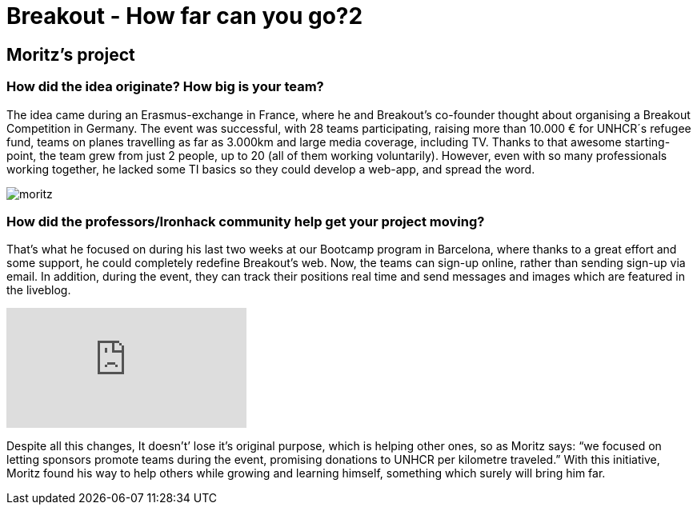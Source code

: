= Breakout - How far can you go?2
:hp-image: moritz_cover.png


== Moritz's project


=== How did the idea originate? How big is your team?
 
The idea came during an Erasmus-exchange in France, where he and Breakout’s co-founder thought about organising a Breakout Competition in Germany. The event was successful, with 28 teams participating, raising more than 10.000 € for UNHCR´s refugee fund, teams on planes travelling as far as 3.000km and large media coverage, including TV. Thanks to that awesome starting-point, the team grew from just 2 people, up to 20 (all of them working voluntarily). However, even with so many professionals working together, he lacked some TI basics so they could develop a web-app, and spread the word.

image::moritz.png[]

=== How did the professors/Ironhack community help get your project moving?

That’s what he focused on during his last two weeks at our Bootcamp program in Barcelona, where thanks to a great effort and some support, he could completely redefine Breakout’s web. Now, the teams can sign-up online, rather than sending sign-up via email. In addition, during the event, they can track their positions real time and send messages and images which are featured in the liveblog. 

video::npB2WicHFaA[youtube]

Despite all this changes, It doesn't’ lose it’s original purpose, which is helping other ones, so as Moritz says: “we focused on letting sponsors promote teams during the event, promising donations to UNHCR per kilometre traveled.” With this initiative, Moritz found his way to help others while growing and learning himself, something which surely will bring him far.
 